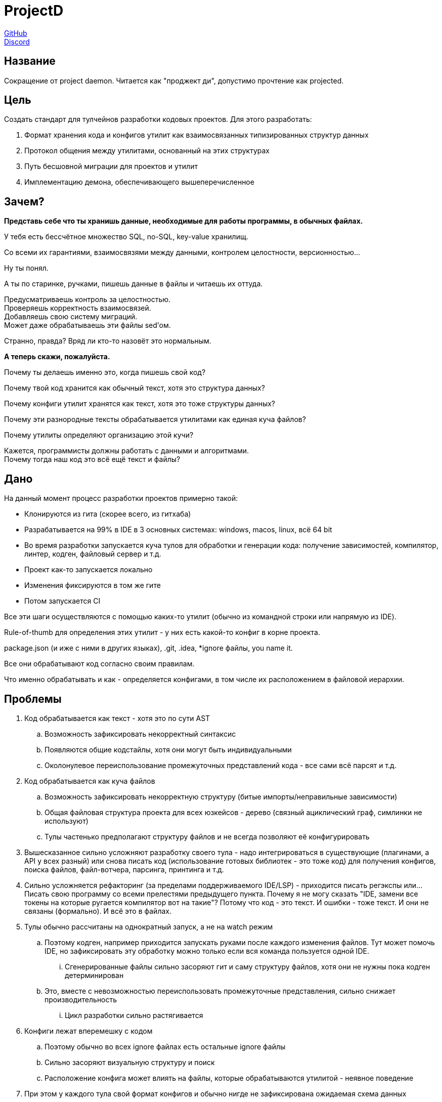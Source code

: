 = ProjectD

https://github.com/projectd-org/projectd[GitHub] +
https://discord.gg/2PbUG6vUTR[Discord]

== Название
Сокращение от project daemon. Читается как "проджект ди", допустимо прочтение как projected.

== Цель
Создать стандарт для тулчейнов разработки кодовых проектов.
Для этого разработать:

. Формат хранения кода и конфигов утилит как взаимосвязанных типизированных структур данных
. Протокол общения между утилитами, основанный на этих структурах
. Путь бесшовной миграции для проектов и утилит
. Имплементацию демона, обеспечивающего вышеперечисленное

== Зачем?
*Представь себе что ты хранишь данные, необходимые для работы программы, в обычных файлах.*

У тебя есть бессчётное множество SQL, no-SQL, key-value хранилищ.

Со всеми их гарантиями, взаимосвязями между данными, контролем целостности, версионностью...

Ну ты понял.

А ты по старинке, ручками, пишешь данные в файлы и читаешь их оттуда.

Предусматриваешь контроль за целостностью. +
Проверяешь корректность взаимосвязей. +
Добавляешь свою систему миграций. +
Может даже обрабатываешь эти файлы sed'ом.

Странно, правда? Вряд ли кто-то назовёт это нормальным.

*А теперь скажи, пожалуйста.*

Почему ты делаешь именно это, когда пишешь свой код?

Почему твой код хранится как обычный текст, хотя это структура данных?

Почему конфиги утилит хранятся как текст, хотя это тоже структуры данных?

Почему эти разнородные тексты обрабатывается утилитами как единая куча файлов?

Почему утилиты определяют организацию этой кучи?

Кажется, программисты должны работать с данными и алгоритмами. +
Почему тогда наш код это всё ещё текст и файлы?

== Дано
На данный момент процесс разработки проектов примерно такой:

* Клонируются из гита (скорее всего, из гитхаба)
* Разрабатывается на 99% в IDE в 3 основных системах:
windows, macos, linux, всё 64 bit
* Во время разработки запускается куча тулов для обработки и генерации кода:
получение зависимостей, компилятор, линтер, кодген, файловый сервер и т.д.
* Проект как-то запускается локально
* Изменения фиксируются в том же гите
* Потом запускается CI

Все эти шаги осуществляются с помощью каких-то утилит (обычно из командной строки или напрямую из IDE).

Rule-of-thumb для определения этих утилит - у них есть какой-то конфиг в корне проекта.

package.json (и иже с ними в других языках), .git, .idea, *ignore файлы, you name it.

Все они обрабатывают код согласно своим правилам.

Что именно обрабатывать и как - определяется конфигами, в том числе их расположением в файловой иерархии.

== Проблемы

. Код обрабатывается как текст - хотя это по сути AST
.. Возможность зафиксировать некорректный синтаксис
.. Появляются общие кодстайлы, хотя они могут быть индивидуальными
.. Околонулевое переиспользование промежуточных представлений кода - все сами всё парсят и т.д.

. Код обрабатывается как куча файлов
.. Возможность зафиксировать некорректную структуру (битые импорты/неправильные зависимости)
.. Общая файловая структура проекта для всех юзкейсов - дерево (связный ациклический граф, симлинки не используют)
.. Тулы частенько предполагают структуру файлов и не всегда позволяют её конфигурировать

. Вышесказанное сильно усложняют разработку своего тула - надо интегрироваться в существующие
(плагинами, а API у всех разный) или снова писать код (использование готовых библиотек - это тоже код)
для получения конфигов, поиска файлов, файл-вотчера, парсинга, принтинга и т.д.

. Сильно усложняется рефакторинг (за пределами поддерживаемого IDE/LSP) - приходится писать регэкспы или...
Писать свою программу со всеми прелестями предыдущего пункта.
Почему я не могу сказать "IDE, замени все токены на которые ругается компилятор вот на такие"?
Потому что код - это текст. И ошибки - тоже текст. И они не связаны (формально). И всё это в файлах.

. Тулы обычно рассчитаны на однократный запуск, а не на watch режим
.. Поэтому кодген, например приходится запускать руками после каждого изменения файлов.
Тут может помочь IDE, но зафиксировать эту обработку можно только если вся команда пользуется одной IDE.
... Сгенерированные файлы сильно засоряют гит и саму структуру файлов, хотя они не нужны пока кодген детерминирован
.. Это, вместе с невозможностью переиспользовать промежуточные представления, сильно снижает производительность
... Цикл разработки сильно растягивается

. Конфиги лежат вперемешку с кодом
.. Поэтому обычно во всех ignore файлах есть остальные ignore файлы
.. Сильно засоряют визуальную структуру и поиск
.. Расположение конфига может влиять на файлы, которые обрабатываются утилитой - неявное поведение

. При этом у каждого тула свой формат конфигов и обычно нигде не зафиксирована ожидаемая схема данных
.. Нет, описание схемы конфига в документации не считается фиксацией пока оно не тестируется
и пока конфиг нельзя проверить без запуска самой утилиты
.. Формат конфигов вообще не должен диктоваться автором тула, его должна интересовать только схема данных


//== State of the art
//llvm, cargo, js-бандлеры: Rome.tools, parcel, webpack, etc...
//
//cosmiconfic
//
//c8s, terraform

//абстракции фс, преимущества
//симлинки и атрибуты не используются из-за разного поведения на разных системах
//
//обратная совместимость
//
//неправильная семантика - код не дерево файлов, а набор взаимосвязанных структур данных и правил их обработки
//
//запуск тулов напрямую из бинарника проекта
//
//ninja, mobx, graphql, swagger, smalltalk, redox
